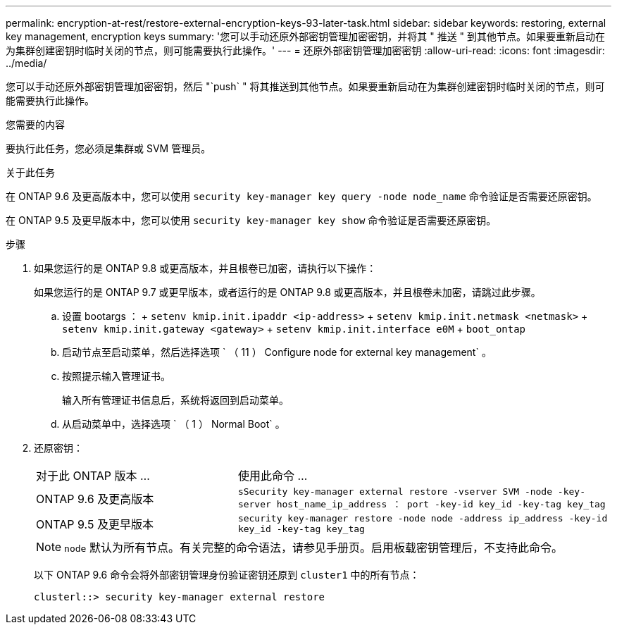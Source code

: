 ---
permalink: encryption-at-rest/restore-external-encryption-keys-93-later-task.html 
sidebar: sidebar 
keywords: restoring, external key management, encryption keys 
summary: '您可以手动还原外部密钥管理加密密钥，并将其 " 推送 " 到其他节点。如果要重新启动在为集群创建密钥时临时关闭的节点，则可能需要执行此操作。' 
---
= 还原外部密钥管理加密密钥
:allow-uri-read: 
:icons: font
:imagesdir: ../media/


[role="lead"]
您可以手动还原外部密钥管理加密密钥，然后 "`push` " 将其推送到其他节点。如果要重新启动在为集群创建密钥时临时关闭的节点，则可能需要执行此操作。

.您需要的内容
要执行此任务，您必须是集群或 SVM 管理员。

.关于此任务
在 ONTAP 9.6 及更高版本中，您可以使用 `security key-manager key query -node node_name` 命令验证是否需要还原密钥。

在 ONTAP 9.5 及更早版本中，您可以使用 `security key-manager key show` 命令验证是否需要还原密钥。

.步骤
. 如果您运行的是 ONTAP 9.8 或更高版本，并且根卷已加密，请执行以下操作：
+
如果您运行的是 ONTAP 9.7 或更早版本，或者运行的是 ONTAP 9.8 或更高版本，并且根卷未加密，请跳过此步骤。

+
.. 设置 bootargs ： + `setenv kmip.init.ipaddr <ip-address>` + `setenv kmip.init.netmask <netmask>` + `setenv kmip.init.gateway <gateway>` + `setenv kmip.init.interface e0M` + `boot_ontap`
.. 启动节点至启动菜单，然后选择选项 ` （ 11 ） Configure node for external key management` 。
.. 按照提示输入管理证书。
+
输入所有管理证书信息后，系统将返回到启动菜单。

.. 从启动菜单中，选择选项 ` （ 1 ） Normal Boot` 。


. 还原密钥：
+
[cols="35,65"]
|===


| 对于此 ONTAP 版本 ... | 使用此命令 ... 


 a| 
ONTAP 9.6 及更高版本
 a| 
`sSecurity key-manager external restore -vserver SVM -node -key-server host_name_ip_address ： port -key-id key_id -key-tag key_tag`



 a| 
ONTAP 9.5 及更早版本
 a| 
`security key-manager restore -node node -address ip_address -key-id key_id -key-tag key_tag`

|===
+
[NOTE]
====
`node` 默认为所有节点。有关完整的命令语法，请参见手册页。启用板载密钥管理后，不支持此命令。

====
+
以下 ONTAP 9.6 命令会将外部密钥管理身份验证密钥还原到 `cluster1` 中的所有节点：

+
[listing]
----
clusterl::> security key-manager external restore
----

